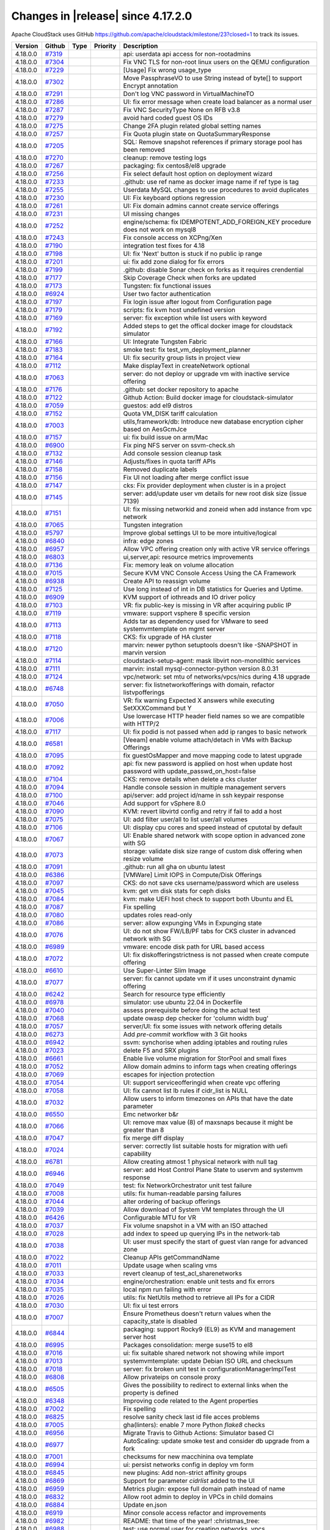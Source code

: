 .. Licensed to the Apache Software Foundation (ASF) under one
   or more contributor license agreements.  See the NOTICE file
   distributed with this work for additional information#
   regarding copyright ownership.  The ASF licenses this file
   to you under the Apache License, Version 2.0 (the
   "License"); you may not use this file except in compliance
   with the License.  You may obtain a copy of the License at
   http://www.apache.org/licenses/LICENSE-2.0
   Unless required by applicable law or agreed to in writing,
   software distributed under the License is distributed on an
   "AS IS" BASIS, WITHOUT WARRANTIES OR CONDITIONS OF ANY
   KIND, either express or implied.  See the License for the
   specific language governing permissions and limitations
   under the License.

Changes in |release| since 4.17.2.0
===================================

Apache CloudStack uses GitHub https://github.com/apache/cloudstack/milestone/23?closed=1
to track its issues.


.. cssclass:: table-striped table-bordered table-hover


+-------------------------+----------+---------------+----------+------------------------------------------------------------+
| Version                 | Github   | Type          | Priority | Description                                                |
+=========================+==========+===============+==========+============================================================+
| 4.18.0.0                | `#7319`_ |               |          | api: userdata api access for non-rootadmins                |
+-------------------------+----------+---------------+----------+------------------------------------------------------------+
| 4.18.0.0                | `#7304`_ |               |          | Fix VNC TLS for non-root linux users on the QEMU           |
|                         |          |               |          | configuration                                              |
+-------------------------+----------+---------------+----------+------------------------------------------------------------+
| 4.18.0.0                | `#7229`_ |               |          | [Usage] Fix wrong usage_type                               |
+-------------------------+----------+---------------+----------+------------------------------------------------------------+
| 4.18.0.0                | `#7302`_ |               |          | Move PassphraseVO to use String instead of byte[] to       |
|                         |          |               |          | support Encrypt annotation                                 |
+-------------------------+----------+---------------+----------+------------------------------------------------------------+
| 4.18.0.0                | `#7291`_ |               |          | Don't log VNC password in VirtualMachineTO                 |
+-------------------------+----------+---------------+----------+------------------------------------------------------------+
| 4.18.0.0                | `#7286`_ |               |          | UI: fix error message when create load balancer as a       |
|                         |          |               |          | normal user                                                |
+-------------------------+----------+---------------+----------+------------------------------------------------------------+
| 4.18.0.0                | `#7287`_ |               |          | Fix VNC SecurityType None on RFB v3.8                      |
+-------------------------+----------+---------------+----------+------------------------------------------------------------+
| 4.18.0.0                | `#7279`_ |               |          | avoid hard coded guest OS IDs                              |
+-------------------------+----------+---------------+----------+------------------------------------------------------------+
| 4.18.0.0                | `#7275`_ |               |          | Change 2FA plugin related global setting names             |
+-------------------------+----------+---------------+----------+------------------------------------------------------------+
| 4.18.0.0                | `#7257`_ |               |          | Fix Quota plugin state on QuotaSummaryResponse             |
+-------------------------+----------+---------------+----------+------------------------------------------------------------+
| 4.18.0.0                | `#7205`_ |               |          | SQL: Remove snapshot references if primary storage pool    |
|                         |          |               |          | has been removed                                           |
+-------------------------+----------+---------------+----------+------------------------------------------------------------+
| 4.18.0.0                | `#7270`_ |               |          | cleanup: remove testing logs                               |
+-------------------------+----------+---------------+----------+------------------------------------------------------------+
| 4.18.0.0                | `#7267`_ |               |          | packaging: fix centos8/el8 upgrade                         |
+-------------------------+----------+---------------+----------+------------------------------------------------------------+
| 4.18.0.0                | `#7256`_ |               |          | Fix select default host option on deployment wizard        |
+-------------------------+----------+---------------+----------+------------------------------------------------------------+
| 4.18.0.0                | `#7233`_ |               |          | .github: use ref name as docker image name if ref type is  |
|                         |          |               |          | tag                                                        |
+-------------------------+----------+---------------+----------+------------------------------------------------------------+
| 4.18.0.0                | `#7255`_ |               |          | Userdata MySQL changes to use procedures to avoid          |
|                         |          |               |          | duplicates                                                 |
+-------------------------+----------+---------------+----------+------------------------------------------------------------+
| 4.18.0.0                | `#7230`_ |               |          | UI: Fix keyboard options regression                        |
+-------------------------+----------+---------------+----------+------------------------------------------------------------+
| 4.18.0.0                | `#7261`_ |               |          | UI: Fix domain admins cannot create service offerings      |
+-------------------------+----------+---------------+----------+------------------------------------------------------------+
| 4.18.0.0                | `#7231`_ |               |          | UI missing changes                                         |
+-------------------------+----------+---------------+----------+------------------------------------------------------------+
| 4.18.0.0                | `#7252`_ |               |          | engine/schema: fix IDEMPOTENT_ADD_FOREIGN_KEY procedure    |
|                         |          |               |          | does not work on mysql8                                    |
+-------------------------+----------+---------------+----------+------------------------------------------------------------+
| 4.18.0.0                | `#7243`_ |               |          | Fix console access on XCPng/Xen                            |
+-------------------------+----------+---------------+----------+------------------------------------------------------------+
| 4.18.0.0                | `#7190`_ |               |          | integration test fixes for 4.18                            |
+-------------------------+----------+---------------+----------+------------------------------------------------------------+
| 4.18.0.0                | `#7198`_ |               |          | UI: fix 'Next' button is stuck if no public ip range       |
+-------------------------+----------+---------------+----------+------------------------------------------------------------+
| 4.18.0.0                | `#7201`_ |               |          | ui: fix add zone dialog for fix errors                     |
+-------------------------+----------+---------------+----------+------------------------------------------------------------+
| 4.18.0.0                | `#7199`_ |               |          | .github: disable Sonar check on forks as it requires       |
|                         |          |               |          | crendential                                                |
+-------------------------+----------+---------------+----------+------------------------------------------------------------+
| 4.18.0.0                | `#7177`_ |               |          | Skip Coverage Check when forks are updated                 |
+-------------------------+----------+---------------+----------+------------------------------------------------------------+
| 4.18.0.0                | `#7173`_ |               |          | Tungsten: fix functional issues                            |
+-------------------------+----------+---------------+----------+------------------------------------------------------------+
| 4.18.0.0                | `#6924`_ |               |          | User two factor authentication                             |
+-------------------------+----------+---------------+----------+------------------------------------------------------------+
| 4.18.0.0                | `#7197`_ |               |          | Fix login issue after logout from Configuration page       |
+-------------------------+----------+---------------+----------+------------------------------------------------------------+
| 4.18.0.0                | `#7179`_ |               |          | scripts: fix kvm host undefined version                    |
+-------------------------+----------+---------------+----------+------------------------------------------------------------+
| 4.18.0.0                | `#7169`_ |               |          | server: fix exception while list users with keyword        |
+-------------------------+----------+---------------+----------+------------------------------------------------------------+
| 4.18.0.0                | `#7192`_ |               |          | Added steps to get the offical docker image for cloudstack |
|                         |          |               |          | simulator                                                  |
+-------------------------+----------+---------------+----------+------------------------------------------------------------+
| 4.18.0.0                | `#7166`_ |               |          | UI: Integrate Tungsten Fabric                              |
+-------------------------+----------+---------------+----------+------------------------------------------------------------+
| 4.18.0.0                | `#7183`_ |               |          | smoke test: fix test_vm_deployment_planner                 |
+-------------------------+----------+---------------+----------+------------------------------------------------------------+
| 4.18.0.0                | `#7164`_ |               |          | UI: fix security group lists in project view               |
+-------------------------+----------+---------------+----------+------------------------------------------------------------+
| 4.18.0.0                | `#7112`_ |               |          | Make displayText in createNetwork optional                 |
+-------------------------+----------+---------------+----------+------------------------------------------------------------+
| 4.18.0.0                | `#7063`_ |               |          | server: do not deploy or upgrade vm with inactive service  |
|                         |          |               |          | offering                                                   |
+-------------------------+----------+---------------+----------+------------------------------------------------------------+
| 4.18.0.0                | `#7176`_ |               |          | .github: set docker repository to apache                   |
+-------------------------+----------+---------------+----------+------------------------------------------------------------+
| 4.18.0.0                | `#7122`_ |               |          | Github Action: Build docker image for cloudstack-simulator |
+-------------------------+----------+---------------+----------+------------------------------------------------------------+
| 4.18.0.0                | `#7059`_ |               |          | guestos: add el9 distros                                   |
+-------------------------+----------+---------------+----------+------------------------------------------------------------+
| 4.18.0.0                | `#7152`_ |               |          | Quota VM_DISK tariff calculation                           |
+-------------------------+----------+---------------+----------+------------------------------------------------------------+
| 4.18.0.0                | `#7003`_ |               |          | utils,framework/db: Introduce new database encryption      |
|                         |          |               |          | cipher based on AesGcmJce                                  |
+-------------------------+----------+---------------+----------+------------------------------------------------------------+
| 4.18.0.0                | `#7157`_ |               |          | ui: fix build issue on arm/Mac                             |
+-------------------------+----------+---------------+----------+------------------------------------------------------------+
| 4.18.0.0                | `#6900`_ |               |          | Fix ping NFS server on ssvm-check.sh                       |
+-------------------------+----------+---------------+----------+------------------------------------------------------------+
| 4.18.0.0                | `#7132`_ |               |          | Add console session cleanup task                           |
+-------------------------+----------+---------------+----------+------------------------------------------------------------+
| 4.18.0.0                | `#7146`_ |               |          | Adjusts/fixes in quota tariff APIs                         |
+-------------------------+----------+---------------+----------+------------------------------------------------------------+
| 4.18.0.0                | `#7158`_ |               |          | Removed duplicate labels                                   |
+-------------------------+----------+---------------+----------+------------------------------------------------------------+
| 4.18.0.0                | `#7156`_ |               |          | Fix UI not loading after merge conflict issue              |
+-------------------------+----------+---------------+----------+------------------------------------------------------------+
| 4.18.0.0                | `#7147`_ |               |          | cks: Fix provider deployment when cluster is in a project  |
+-------------------------+----------+---------------+----------+------------------------------------------------------------+
| 4.18.0.0                | `#7145`_ |               |          | server: add/update user vm details for new root disk size  |
|                         |          |               |          | (issue 7139)                                               |
+-------------------------+----------+---------------+----------+------------------------------------------------------------+
| 4.18.0.0                | `#7151`_ |               |          | UI: fix missing networkid and zoneid when add instance     |
|                         |          |               |          | from vpc network                                           |
+-------------------------+----------+---------------+----------+------------------------------------------------------------+
| 4.18.0.0                | `#7065`_ |               |          | Tungsten integration                                       |
+-------------------------+----------+---------------+----------+------------------------------------------------------------+
| 4.18.0.0                | `#5797`_ |               |          | Improve global settings UI to be more intuitive/logical    |
+-------------------------+----------+---------------+----------+------------------------------------------------------------+
| 4.18.0.0                | `#6840`_ |               |          | infra: edge zones                                          |
+-------------------------+----------+---------------+----------+------------------------------------------------------------+
| 4.18.0.0                | `#6957`_ |               |          | Allow VPC offering creation only with active VR service    |
|                         |          |               |          | offerings                                                  |
+-------------------------+----------+---------------+----------+------------------------------------------------------------+
| 4.18.0.0                | `#6803`_ |               |          | ui,server,api: resource metrics improvements               |
+-------------------------+----------+---------------+----------+------------------------------------------------------------+
| 4.18.0.0                | `#7136`_ |               |          | Fix: memory leak on volume allocation                      |
+-------------------------+----------+---------------+----------+------------------------------------------------------------+
| 4.18.0.0                | `#7015`_ |               |          | Secure KVM VNC Console Access Using the CA Framework       |
+-------------------------+----------+---------------+----------+------------------------------------------------------------+
| 4.18.0.0                | `#6938`_ |               |          | Create API to reassign volume                              |
+-------------------------+----------+---------------+----------+------------------------------------------------------------+
| 4.18.0.0                | `#7125`_ |               |          | Use long instead of int in DB statistics for Queries and   |
|                         |          |               |          | Uptime.                                                    |
+-------------------------+----------+---------------+----------+------------------------------------------------------------+
| 4.18.0.0                | `#6909`_ |               |          | KVM support of iothreads and IO driver policy              |
+-------------------------+----------+---------------+----------+------------------------------------------------------------+
| 4.18.0.0                | `#7103`_ |               |          | VR: fix public-key is missing in VR after acquiring public |
|                         |          |               |          | IP                                                         |
+-------------------------+----------+---------------+----------+------------------------------------------------------------+
| 4.18.0.0                | `#7119`_ |               |          | vmware: support vsphere 8 specific version                 |
+-------------------------+----------+---------------+----------+------------------------------------------------------------+
| 4.18.0.0                | `#7113`_ |               |          | Adds tar as dependency used for VMware to seed             |
|                         |          |               |          | systemvmtemplate on mgmt server                            |
+-------------------------+----------+---------------+----------+------------------------------------------------------------+
| 4.18.0.0                | `#7118`_ |               |          | CKS: fix upgrade of HA cluster                             |
+-------------------------+----------+---------------+----------+------------------------------------------------------------+
| 4.18.0.0                | `#7120`_ |               |          | marvin: newer python setuptools doesn't like -SNAPSHOT in  |
|                         |          |               |          | marvin version                                             |
+-------------------------+----------+---------------+----------+------------------------------------------------------------+
| 4.18.0.0                | `#7114`_ |               |          | cloudstack-setup-agent: mask libvirt non-monolithic        |
|                         |          |               |          | services                                                   |
+-------------------------+----------+---------------+----------+------------------------------------------------------------+
| 4.18.0.0                | `#7111`_ |               |          | marvin: install mysql-connector-python version 8.0.31      |
+-------------------------+----------+---------------+----------+------------------------------------------------------------+
| 4.18.0.0                | `#7124`_ |               |          | vpc/network: set mtu of networks/vpcs/nics during 4.18     |
|                         |          |               |          | upgrade                                                    |
+-------------------------+----------+---------------+----------+------------------------------------------------------------+
| 4.18.0.0                | `#6748`_ |               |          | server: fix listnetworkofferings with domain, refactor     |
|                         |          |               |          | listvpofferings                                            |
+-------------------------+----------+---------------+----------+------------------------------------------------------------+
| 4.18.0.0                | `#7050`_ |               |          | VR: fix warning Expected X answers while executing         |
|                         |          |               |          | SetXXXCommand but Y                                        |
+-------------------------+----------+---------------+----------+------------------------------------------------------------+
| 4.18.0.0                | `#7006`_ |               |          | Use lowercase HTTP header field names so we are compatible |
|                         |          |               |          | with HTTP/2                                                |
+-------------------------+----------+---------------+----------+------------------------------------------------------------+
| 4.18.0.0                | `#7117`_ |               |          | UI: fix podid is not passed when add ip ranges to basic    |
|                         |          |               |          | network                                                    |
+-------------------------+----------+---------------+----------+------------------------------------------------------------+
| 4.18.0.0                | `#6581`_ |               |          | [Veeam] enable volume attach/detach in VMs with Backup     |
|                         |          |               |          | Offerings                                                  |
+-------------------------+----------+---------------+----------+------------------------------------------------------------+
| 4.18.0.0                | `#7095`_ |               |          | fix guestOsMapper and move mapping code to latest upgrade  |
+-------------------------+----------+---------------+----------+------------------------------------------------------------+
| 4.18.0.0                | `#7092`_ |               |          | api: fix new password is applied on host when update host  |
|                         |          |               |          | password with update_passwd_on_host=false                  |
+-------------------------+----------+---------------+----------+------------------------------------------------------------+
| 4.18.0.0                | `#7104`_ |               |          | CKS: remove details when delete a cks cluster              |
+-------------------------+----------+---------------+----------+------------------------------------------------------------+
| 4.18.0.0                | `#7094`_ |               |          | Handle console session in multiple management servers      |
+-------------------------+----------+---------------+----------+------------------------------------------------------------+
| 4.18.0.0                | `#7100`_ |               |          | api/server: add project id/name in ssh keypair response    |
+-------------------------+----------+---------------+----------+------------------------------------------------------------+
| 4.18.0.0                | `#7046`_ |               |          | Add support for vSphere 8.0                                |
+-------------------------+----------+---------------+----------+------------------------------------------------------------+
| 4.18.0.0                | `#7090`_ |               |          | KVM: revert libvirtd config and retry if fail to add a     |
|                         |          |               |          | host                                                       |
+-------------------------+----------+---------------+----------+------------------------------------------------------------+
| 4.18.0.0                | `#7075`_ |               |          | UI: add filter user/all to list user/all volumes           |
+-------------------------+----------+---------------+----------+------------------------------------------------------------+
| 4.18.0.0                | `#7106`_ |               |          | UI: display cpu cores and speed instead of cputotal by     |
|                         |          |               |          | default                                                    |
+-------------------------+----------+---------------+----------+------------------------------------------------------------+
| 4.18.0.0                | `#7067`_ |               |          | UI: Enable shared network with scope option in advanced    |
|                         |          |               |          | zone with SG                                               |
+-------------------------+----------+---------------+----------+------------------------------------------------------------+
| 4.18.0.0                | `#7073`_ |               |          | storage: validate disk size range of custom disk offering  |
|                         |          |               |          | when resize volume                                         |
+-------------------------+----------+---------------+----------+------------------------------------------------------------+
| 4.18.0.0                | `#7091`_ |               |          | .github: run all gha on ubuntu latest                      |
+-------------------------+----------+---------------+----------+------------------------------------------------------------+
| 4.18.0.0                | `#6386`_ |               |          | [VMWare] Limit IOPS in Compute/Disk Offerings              |
+-------------------------+----------+---------------+----------+------------------------------------------------------------+
| 4.18.0.0                | `#7097`_ |               |          | CKS: do not save cks username/password which are useless   |
+-------------------------+----------+---------------+----------+------------------------------------------------------------+
| 4.18.0.0                | `#7045`_ |               |          | kvm: get vm disk stats for ceph disks                      |
+-------------------------+----------+---------------+----------+------------------------------------------------------------+
| 4.18.0.0                | `#7084`_ |               |          | kvm: make UEFI host check to support both Ubuntu and EL    |
+-------------------------+----------+---------------+----------+------------------------------------------------------------+
| 4.18.0.0                | `#7087`_ |               |          | Fix spelling                                               |
+-------------------------+----------+---------------+----------+------------------------------------------------------------+
| 4.18.0.0                | `#7080`_ |               |          | updates roles read-only                                    |
+-------------------------+----------+---------------+----------+------------------------------------------------------------+
| 4.18.0.0                | `#7086`_ |               |          | server: allow expunging VMs in Expunging state             |
+-------------------------+----------+---------------+----------+------------------------------------------------------------+
| 4.18.0.0                | `#7076`_ |               |          | UI: do not show FW/LB/PF tabs for CKS cluster in advanced  |
|                         |          |               |          | network with SG                                            |
+-------------------------+----------+---------------+----------+------------------------------------------------------------+
| 4.18.0.0                | `#6989`_ |               |          | vmware: encode disk path for URL based access              |
+-------------------------+----------+---------------+----------+------------------------------------------------------------+
| 4.18.0.0                | `#7072`_ |               |          | UI: fix diskofferingstrictness is not passed when create   |
|                         |          |               |          | compute offering                                           |
+-------------------------+----------+---------------+----------+------------------------------------------------------------+
| 4.18.0.0                | `#6610`_ |               |          | Use Super-Linter Slim Image                                |
+-------------------------+----------+---------------+----------+------------------------------------------------------------+
| 4.18.0.0                | `#7077`_ |               |          | server: fix cannot update vm if it uses unconstraint       |
|                         |          |               |          | dynamic offering                                           |
+-------------------------+----------+---------------+----------+------------------------------------------------------------+
| 4.18.0.0                | `#6242`_ |               |          | Search for resource type efficiently                       |
+-------------------------+----------+---------------+----------+------------------------------------------------------------+
| 4.18.0.0                | `#6978`_ |               |          | simulator: use ubuntu 22.04 in Dockerfile                  |
+-------------------------+----------+---------------+----------+------------------------------------------------------------+
| 4.18.0.0                | `#7040`_ |               |          | assess prerequisite before doing the actual test           |
+-------------------------+----------+---------------+----------+------------------------------------------------------------+
| 4.18.0.0                | `#7068`_ |               |          | update owasp dep checker for 'column width bug'            |
+-------------------------+----------+---------------+----------+------------------------------------------------------------+
| 4.18.0.0                | `#7057`_ |               |          | server/UI: fix some issues with network offering details   |
+-------------------------+----------+---------------+----------+------------------------------------------------------------+
| 4.18.0.0                | `#6273`_ |               |          | Add `pre-commit` workflow with 3 Git hooks                 |
+-------------------------+----------+---------------+----------+------------------------------------------------------------+
| 4.18.0.0                | `#6942`_ |               |          | ssvm: synchorise when adding iptables and routing rules    |
+-------------------------+----------+---------------+----------+------------------------------------------------------------+
| 4.18.0.0                | `#7023`_ |               |          | delete F5 and SRX plugins                                  |
+-------------------------+----------+---------------+----------+------------------------------------------------------------+
| 4.18.0.0                | `#6661`_ |               |          | Enable live volume migration for StorPool and small fixes  |
+-------------------------+----------+---------------+----------+------------------------------------------------------------+
| 4.18.0.0                | `#7052`_ |               |          | Allow domain admins to inform tags when creating offerings |
+-------------------------+----------+---------------+----------+------------------------------------------------------------+
| 4.18.0.0                | `#7069`_ |               |          | escapes for injection protection                           |
+-------------------------+----------+---------------+----------+------------------------------------------------------------+
| 4.18.0.0                | `#7054`_ |               |          | UI: support serviceofferingid when create vpc offering     |
+-------------------------+----------+---------------+----------+------------------------------------------------------------+
| 4.18.0.0                | `#7058`_ |               |          | UI: fix cannot list lb rules if cidr_list is NULL          |
+-------------------------+----------+---------------+----------+------------------------------------------------------------+
| 4.18.0.0                | `#7032`_ |               |          | Allow users to inform timezones on APIs that have the date |
|                         |          |               |          | parameter                                                  |
+-------------------------+----------+---------------+----------+------------------------------------------------------------+
| 4.18.0.0                | `#6550`_ |               |          | Emc networker b&r                                          |
+-------------------------+----------+---------------+----------+------------------------------------------------------------+
| 4.18.0.0                | `#7066`_ |               |          | UI: remove max value (8) of maxsnaps because it might be   |
|                         |          |               |          | greater than 8                                             |
+-------------------------+----------+---------------+----------+------------------------------------------------------------+
| 4.18.0.0                | `#7047`_ |               |          | fix merge diff display                                     |
+-------------------------+----------+---------------+----------+------------------------------------------------------------+
| 4.18.0.0                | `#7024`_ |               |          | server: correctly list suitable hosts for migration with   |
|                         |          |               |          | uefi capability                                            |
+-------------------------+----------+---------------+----------+------------------------------------------------------------+
| 4.18.0.0                | `#6781`_ |               |          | Allow creating atmost 1 physical network with null tag     |
+-------------------------+----------+---------------+----------+------------------------------------------------------------+
| 4.18.0.0                | `#6946`_ |               |          | server: add Host Control Plane State to uservm and         |
|                         |          |               |          | systemvm response                                          |
+-------------------------+----------+---------------+----------+------------------------------------------------------------+
| 4.18.0.0                | `#7049`_ |               |          | test: fix NetworkOrchestrator unit test failure            |
+-------------------------+----------+---------------+----------+------------------------------------------------------------+
| 4.18.0.0                | `#7008`_ |               |          | utils: fix human-readable parsing failures                 |
+-------------------------+----------+---------------+----------+------------------------------------------------------------+
| 4.18.0.0                | `#7044`_ |               |          | alter ordering of backup offerings                         |
+-------------------------+----------+---------------+----------+------------------------------------------------------------+
| 4.18.0.0                | `#7039`_ |               |          | Allow download of System VM templates through the  UI      |
+-------------------------+----------+---------------+----------+------------------------------------------------------------+
| 4.18.0.0                | `#6426`_ |               |          | Configurable MTU for VR                                    |
+-------------------------+----------+---------------+----------+------------------------------------------------------------+
| 4.18.0.0                | `#7037`_ |               |          | Fix volume snapshot in a VM with an ISO attached           |
+-------------------------+----------+---------------+----------+------------------------------------------------------------+
| 4.18.0.0                | `#7028`_ |               |          | add index to speed up querying IPs in the network-tab      |
+-------------------------+----------+---------------+----------+------------------------------------------------------------+
| 4.18.0.0                | `#7038`_ |               |          | UI: user must specify the start of guest vlan range for    |
|                         |          |               |          | advanced zone                                              |
+-------------------------+----------+---------------+----------+------------------------------------------------------------+
| 4.18.0.0                | `#7022`_ |               |          | Cleanup APIs getCommandName                                |
+-------------------------+----------+---------------+----------+------------------------------------------------------------+
| 4.18.0.0                | `#7011`_ |               |          | Update usage when scaling vms                              |
+-------------------------+----------+---------------+----------+------------------------------------------------------------+
| 4.18.0.0                | `#7033`_ |               |          | revert cleanup of test_acl_sharenetworks                   |
+-------------------------+----------+---------------+----------+------------------------------------------------------------+
| 4.18.0.0                | `#7034`_ |               |          | engine/orchestration: enable unit tests and fix errors     |
+-------------------------+----------+---------------+----------+------------------------------------------------------------+
| 4.18.0.0                | `#7035`_ |               |          | local npm run failing with error                           |
+-------------------------+----------+---------------+----------+------------------------------------------------------------+
| 4.18.0.0                | `#7026`_ |               |          | utils: fix NetUtils method to retrieve all IPs for a CIDR  |
+-------------------------+----------+---------------+----------+------------------------------------------------------------+
| 4.18.0.0                | `#7030`_ |               |          | UI: fix ui test errors                                     |
+-------------------------+----------+---------------+----------+------------------------------------------------------------+
| 4.18.0.0                | `#7007`_ |               |          | Ensure Prometheus doesn't return values when the           |
|                         |          |               |          | capacity_state is disabled                                 |
+-------------------------+----------+---------------+----------+------------------------------------------------------------+
| 4.18.0.0                | `#6844`_ |               |          | packaging: support Rocky9 (EL9) as KVM and management      |
|                         |          |               |          | server host                                                |
+-------------------------+----------+---------------+----------+------------------------------------------------------------+
| 4.18.0.0                | `#6995`_ |               |          | Packages consolidation: merge suse15 to el8                |
+-------------------------+----------+---------------+----------+------------------------------------------------------------+
| 4.18.0.0                | `#7016`_ |               |          | ui: fix suitable shared network not showing while import   |
+-------------------------+----------+---------------+----------+------------------------------------------------------------+
| 4.18.0.0                | `#7013`_ |               |          | systemvmtemplate: update Debian ISO URL and checksum       |
+-------------------------+----------+---------------+----------+------------------------------------------------------------+
| 4.18.0.0                | `#7018`_ |               |          | server: fix broken unit test in                            |
|                         |          |               |          | configurationManagerImplTest                               |
+-------------------------+----------+---------------+----------+------------------------------------------------------------+
| 4.18.0.0                | `#6808`_ |               |          | Allow privateips on console proxy                          |
+-------------------------+----------+---------------+----------+------------------------------------------------------------+
| 4.18.0.0                | `#6505`_ |               |          | Gives the possibility to redirect to external links when   |
|                         |          |               |          | the property is defined                                    |
+-------------------------+----------+---------------+----------+------------------------------------------------------------+
| 4.18.0.0                | `#6348`_ |               |          | Improving code related to the Agent properties             |
+-------------------------+----------+---------------+----------+------------------------------------------------------------+
| 4.18.0.0                | `#7002`_ |               |          | Fix spelling                                               |
+-------------------------+----------+---------------+----------+------------------------------------------------------------+
| 4.18.0.0                | `#6825`_ |               |          | resolve sanity check last id file acces problems           |
+-------------------------+----------+---------------+----------+------------------------------------------------------------+
| 4.18.0.0                | `#7005`_ |               |          | gha(linters): enable 7 more Python `flake8` checks         |
+-------------------------+----------+---------------+----------+------------------------------------------------------------+
| 4.18.0.0                | `#6956`_ |               |          | Migrate Travis to Github Actions: Simulator based CI       |
+-------------------------+----------+---------------+----------+------------------------------------------------------------+
| 4.18.0.0                | `#6977`_ |               |          | AutoScaling: update smoke test and consider db upgrade     |
|                         |          |               |          | from a fork                                                |
+-------------------------+----------+---------------+----------+------------------------------------------------------------+
| 4.18.0.0                | `#7001`_ |               |          | checksums for new macchinina ova template                  |
+-------------------------+----------+---------------+----------+------------------------------------------------------------+
| 4.18.0.0                | `#6994`_ |               |          | ui: persist networks config in deploy vm form              |
+-------------------------+----------+---------------+----------+------------------------------------------------------------+
| 4.18.0.0                | `#6845`_ |               |          | new plugins: Add non-strict affinity groups                |
+-------------------------+----------+---------------+----------+------------------------------------------------------------+
| 4.18.0.0                | `#6869`_ |               |          | Support for parameter `cidrlist` added to the UI           |
+-------------------------+----------+---------------+----------+------------------------------------------------------------+
| 4.18.0.0                | `#6959`_ |               |          | Metrics plugin: expose full domain path instead of name    |
+-------------------------+----------+---------------+----------+------------------------------------------------------------+
| 4.18.0.0                | `#6832`_ |               |          | Allow root admin to deploy in VPCs in child domains        |
+-------------------------+----------+---------------+----------+------------------------------------------------------------+
| 4.18.0.0                | `#6884`_ |               |          | Update en.json                                             |
+-------------------------+----------+---------------+----------+------------------------------------------------------------+
| 4.18.0.0                | `#6919`_ |               |          | Minor console access refactor and improvements             |
+-------------------------+----------+---------------+----------+------------------------------------------------------------+
| 4.18.0.0                | `#6982`_ |               |          | README: that time of the year! :christmas_tree:            |
+-------------------------+----------+---------------+----------+------------------------------------------------------------+
| 4.18.0.0                | `#6988`_ |               |          | test: use normal user for creating networks, vpcs          |
+-------------------------+----------+---------------+----------+------------------------------------------------------------+
| 4.18.0.0                | `#6574`_ |               |          | scripts: parametrize systemvm, router restart              |
+-------------------------+----------+---------------+----------+------------------------------------------------------------+
| 4.18.0.0                | `#6858`_ |               |          | allow a new upgrade version without DB changes to be       |
|                         |          |               |          | inserted                                                   |
+-------------------------+----------+---------------+----------+------------------------------------------------------------+
| 4.18.0.0                | `#6996`_ |               |          | [VMware] Remove unnecessary logs on VM deployments         |
+-------------------------+----------+---------------+----------+------------------------------------------------------------+
| 4.18.0.0                | `#6870`_ |               |          | kvm: correctly set vm cpu topology                         |
+-------------------------+----------+---------------+----------+------------------------------------------------------------+
| 4.18.0.0                | `#6783`_ |               |          | Fixes script that perform change password on hosts         |
+-------------------------+----------+---------------+----------+------------------------------------------------------------+
| 4.18.0.0                | `#6876`_ |               |          | Update en.json                                             |
+-------------------------+----------+---------------+----------+------------------------------------------------------------+
| 4.18.0.0                | `#6508`_ |               |          | Inserts timer in check detach volume                       |
+-------------------------+----------+---------------+----------+------------------------------------------------------------+
| 4.18.0.0                | `#6984`_ |               |          | make api rate limit test a little more robust              |
+-------------------------+----------+---------------+----------+------------------------------------------------------------+
| 4.18.0.0                | `#6784`_ |               |          | Improves CPU usage info                                    |
+-------------------------+----------+---------------+----------+------------------------------------------------------------+
| 4.18.0.0                | `#6910`_ |               |          | delete configuration `task.cleanup.retry.interval`         |
+-------------------------+----------+---------------+----------+------------------------------------------------------------+

167 Issues listed

.. _`#7319`: https://github.com/apache/cloudstack/pull/7319 
.. _`#7304`: https://github.com/apache/cloudstack/pull/7304 
.. _`#7229`: https://github.com/apache/cloudstack/pull/7229 
.. _`#7302`: https://github.com/apache/cloudstack/pull/7302 
.. _`#7291`: https://github.com/apache/cloudstack/pull/7291 
.. _`#7286`: https://github.com/apache/cloudstack/pull/7286 
.. _`#7287`: https://github.com/apache/cloudstack/pull/7287 
.. _`#7279`: https://github.com/apache/cloudstack/pull/7279 
.. _`#7275`: https://github.com/apache/cloudstack/pull/7275 
.. _`#7257`: https://github.com/apache/cloudstack/pull/7257 
.. _`#7205`: https://github.com/apache/cloudstack/pull/7205 
.. _`#7270`: https://github.com/apache/cloudstack/pull/7270 
.. _`#7267`: https://github.com/apache/cloudstack/pull/7267 
.. _`#7256`: https://github.com/apache/cloudstack/pull/7256 
.. _`#7233`: https://github.com/apache/cloudstack/pull/7233 
.. _`#7255`: https://github.com/apache/cloudstack/pull/7255 
.. _`#7230`: https://github.com/apache/cloudstack/pull/7230 
.. _`#7261`: https://github.com/apache/cloudstack/pull/7261 
.. _`#7231`: https://github.com/apache/cloudstack/pull/7231 
.. _`#7252`: https://github.com/apache/cloudstack/pull/7252 
.. _`#7243`: https://github.com/apache/cloudstack/pull/7243 
.. _`#7190`: https://github.com/apache/cloudstack/pull/7190 
.. _`#7198`: https://github.com/apache/cloudstack/pull/7198 
.. _`#7201`: https://github.com/apache/cloudstack/pull/7201 
.. _`#7199`: https://github.com/apache/cloudstack/pull/7199 
.. _`#7177`: https://github.com/apache/cloudstack/pull/7177 
.. _`#7173`: https://github.com/apache/cloudstack/pull/7173 
.. _`#6924`: https://github.com/apache/cloudstack/pull/6924 
.. _`#7197`: https://github.com/apache/cloudstack/pull/7197 
.. _`#7179`: https://github.com/apache/cloudstack/pull/7179 
.. _`#7169`: https://github.com/apache/cloudstack/pull/7169 
.. _`#7192`: https://github.com/apache/cloudstack/pull/7192 
.. _`#7166`: https://github.com/apache/cloudstack/pull/7166 
.. _`#7183`: https://github.com/apache/cloudstack/pull/7183 
.. _`#7164`: https://github.com/apache/cloudstack/pull/7164 
.. _`#7112`: https://github.com/apache/cloudstack/pull/7112 
.. _`#7063`: https://github.com/apache/cloudstack/pull/7063 
.. _`#7176`: https://github.com/apache/cloudstack/pull/7176 
.. _`#7122`: https://github.com/apache/cloudstack/pull/7122 
.. _`#7059`: https://github.com/apache/cloudstack/pull/7059 
.. _`#7152`: https://github.com/apache/cloudstack/pull/7152 
.. _`#7003`: https://github.com/apache/cloudstack/pull/7003 
.. _`#7157`: https://github.com/apache/cloudstack/pull/7157 
.. _`#6900`: https://github.com/apache/cloudstack/pull/6900 
.. _`#7132`: https://github.com/apache/cloudstack/pull/7132 
.. _`#7146`: https://github.com/apache/cloudstack/pull/7146 
.. _`#7158`: https://github.com/apache/cloudstack/pull/7158 
.. _`#7156`: https://github.com/apache/cloudstack/pull/7156 
.. _`#7147`: https://github.com/apache/cloudstack/pull/7147 
.. _`#7145`: https://github.com/apache/cloudstack/pull/7145 
.. _`#7151`: https://github.com/apache/cloudstack/pull/7151 
.. _`#7065`: https://github.com/apache/cloudstack/pull/7065 
.. _`#5797`: https://github.com/apache/cloudstack/pull/5797 
.. _`#6840`: https://github.com/apache/cloudstack/pull/6840 
.. _`#6957`: https://github.com/apache/cloudstack/pull/6957 
.. _`#6803`: https://github.com/apache/cloudstack/pull/6803 
.. _`#7136`: https://github.com/apache/cloudstack/pull/7136 
.. _`#7015`: https://github.com/apache/cloudstack/pull/7015 
.. _`#6938`: https://github.com/apache/cloudstack/pull/6938 
.. _`#7125`: https://github.com/apache/cloudstack/pull/7125 
.. _`#6909`: https://github.com/apache/cloudstack/pull/6909 
.. _`#7103`: https://github.com/apache/cloudstack/pull/7103 
.. _`#7119`: https://github.com/apache/cloudstack/pull/7119 
.. _`#7113`: https://github.com/apache/cloudstack/pull/7113 
.. _`#7118`: https://github.com/apache/cloudstack/pull/7118 
.. _`#7120`: https://github.com/apache/cloudstack/pull/7120 
.. _`#7114`: https://github.com/apache/cloudstack/pull/7114 
.. _`#7111`: https://github.com/apache/cloudstack/pull/7111 
.. _`#7124`: https://github.com/apache/cloudstack/pull/7124 
.. _`#6748`: https://github.com/apache/cloudstack/pull/6748 
.. _`#7050`: https://github.com/apache/cloudstack/pull/7050 
.. _`#7006`: https://github.com/apache/cloudstack/pull/7006 
.. _`#7117`: https://github.com/apache/cloudstack/pull/7117 
.. _`#6581`: https://github.com/apache/cloudstack/pull/6581 
.. _`#7095`: https://github.com/apache/cloudstack/pull/7095 
.. _`#7092`: https://github.com/apache/cloudstack/pull/7092 
.. _`#7104`: https://github.com/apache/cloudstack/pull/7104 
.. _`#7094`: https://github.com/apache/cloudstack/pull/7094 
.. _`#7100`: https://github.com/apache/cloudstack/pull/7100 
.. _`#7046`: https://github.com/apache/cloudstack/pull/7046 
.. _`#7090`: https://github.com/apache/cloudstack/pull/7090 
.. _`#7075`: https://github.com/apache/cloudstack/pull/7075 
.. _`#7106`: https://github.com/apache/cloudstack/pull/7106 
.. _`#7067`: https://github.com/apache/cloudstack/pull/7067 
.. _`#7073`: https://github.com/apache/cloudstack/pull/7073 
.. _`#7091`: https://github.com/apache/cloudstack/pull/7091 
.. _`#6386`: https://github.com/apache/cloudstack/pull/6386 
.. _`#7097`: https://github.com/apache/cloudstack/pull/7097 
.. _`#7045`: https://github.com/apache/cloudstack/pull/7045 
.. _`#7084`: https://github.com/apache/cloudstack/pull/7084 
.. _`#7087`: https://github.com/apache/cloudstack/pull/7087 
.. _`#7080`: https://github.com/apache/cloudstack/pull/7080 
.. _`#7086`: https://github.com/apache/cloudstack/pull/7086 
.. _`#7076`: https://github.com/apache/cloudstack/pull/7076 
.. _`#6989`: https://github.com/apache/cloudstack/pull/6989 
.. _`#7072`: https://github.com/apache/cloudstack/pull/7072 
.. _`#6610`: https://github.com/apache/cloudstack/pull/6610 
.. _`#7077`: https://github.com/apache/cloudstack/pull/7077 
.. _`#6242`: https://github.com/apache/cloudstack/pull/6242 
.. _`#6978`: https://github.com/apache/cloudstack/pull/6978 
.. _`#7040`: https://github.com/apache/cloudstack/pull/7040 
.. _`#7068`: https://github.com/apache/cloudstack/pull/7068 
.. _`#7057`: https://github.com/apache/cloudstack/pull/7057 
.. _`#6273`: https://github.com/apache/cloudstack/pull/6273 
.. _`#6942`: https://github.com/apache/cloudstack/pull/6942 
.. _`#7023`: https://github.com/apache/cloudstack/pull/7023 
.. _`#6661`: https://github.com/apache/cloudstack/pull/6661 
.. _`#7052`: https://github.com/apache/cloudstack/pull/7052 
.. _`#7069`: https://github.com/apache/cloudstack/pull/7069 
.. _`#7054`: https://github.com/apache/cloudstack/pull/7054 
.. _`#7058`: https://github.com/apache/cloudstack/pull/7058 
.. _`#7032`: https://github.com/apache/cloudstack/pull/7032 
.. _`#6550`: https://github.com/apache/cloudstack/pull/6550 
.. _`#7066`: https://github.com/apache/cloudstack/pull/7066 
.. _`#7047`: https://github.com/apache/cloudstack/pull/7047 
.. _`#7024`: https://github.com/apache/cloudstack/pull/7024 
.. _`#6781`: https://github.com/apache/cloudstack/pull/6781 
.. _`#6946`: https://github.com/apache/cloudstack/pull/6946 
.. _`#7049`: https://github.com/apache/cloudstack/pull/7049 
.. _`#7008`: https://github.com/apache/cloudstack/pull/7008 
.. _`#7044`: https://github.com/apache/cloudstack/pull/7044 
.. _`#7039`: https://github.com/apache/cloudstack/pull/7039 
.. _`#6426`: https://github.com/apache/cloudstack/pull/6426 
.. _`#7037`: https://github.com/apache/cloudstack/pull/7037 
.. _`#7028`: https://github.com/apache/cloudstack/pull/7028 
.. _`#7038`: https://github.com/apache/cloudstack/pull/7038 
.. _`#7022`: https://github.com/apache/cloudstack/pull/7022 
.. _`#7011`: https://github.com/apache/cloudstack/pull/7011 
.. _`#7033`: https://github.com/apache/cloudstack/pull/7033 
.. _`#7034`: https://github.com/apache/cloudstack/pull/7034 
.. _`#7035`: https://github.com/apache/cloudstack/pull/7035 
.. _`#7026`: https://github.com/apache/cloudstack/pull/7026 
.. _`#7030`: https://github.com/apache/cloudstack/pull/7030 
.. _`#7007`: https://github.com/apache/cloudstack/pull/7007 
.. _`#6844`: https://github.com/apache/cloudstack/pull/6844 
.. _`#6995`: https://github.com/apache/cloudstack/pull/6995 
.. _`#7016`: https://github.com/apache/cloudstack/pull/7016 
.. _`#7013`: https://github.com/apache/cloudstack/pull/7013 
.. _`#7018`: https://github.com/apache/cloudstack/pull/7018 
.. _`#6808`: https://github.com/apache/cloudstack/pull/6808 
.. _`#6505`: https://github.com/apache/cloudstack/pull/6505 
.. _`#6348`: https://github.com/apache/cloudstack/pull/6348 
.. _`#7002`: https://github.com/apache/cloudstack/pull/7002 
.. _`#6825`: https://github.com/apache/cloudstack/pull/6825 
.. _`#7005`: https://github.com/apache/cloudstack/pull/7005 
.. _`#6956`: https://github.com/apache/cloudstack/pull/6956 
.. _`#6977`: https://github.com/apache/cloudstack/pull/6977 
.. _`#7001`: https://github.com/apache/cloudstack/pull/7001 
.. _`#6994`: https://github.com/apache/cloudstack/pull/6994 
.. _`#6845`: https://github.com/apache/cloudstack/pull/6845 
.. _`#6869`: https://github.com/apache/cloudstack/pull/6869 
.. _`#6959`: https://github.com/apache/cloudstack/pull/6959 
.. _`#6832`: https://github.com/apache/cloudstack/pull/6832 
.. _`#6884`: https://github.com/apache/cloudstack/pull/6884 
.. _`#6919`: https://github.com/apache/cloudstack/pull/6919 
.. _`#6982`: https://github.com/apache/cloudstack/pull/6982 
.. _`#6988`: https://github.com/apache/cloudstack/pull/6988 
.. _`#6574`: https://github.com/apache/cloudstack/pull/6574 
.. _`#6858`: https://github.com/apache/cloudstack/pull/6858 
.. _`#6996`: https://github.com/apache/cloudstack/pull/6996 
.. _`#6870`: https://github.com/apache/cloudstack/pull/6870 
.. _`#6783`: https://github.com/apache/cloudstack/pull/6783 
.. _`#6876`: https://github.com/apache/cloudstack/pull/6876 
.. _`#6508`: https://github.com/apache/cloudstack/pull/6508 
.. _`#6984`: https://github.com/apache/cloudstack/pull/6984 
.. _`#6784`: https://github.com/apache/cloudstack/pull/6784 
.. _`#6910`: https://github.com/apache/cloudstack/pull/6910 
